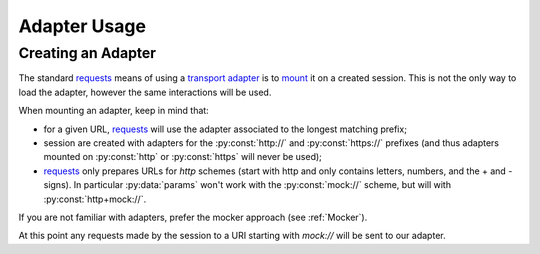.. _Adapter:

=============
Adapter Usage
=============

Creating an Adapter
===================

The standard `requests`_ means of using a `transport adapter`_ is to `mount`_ it on a created session.
This is not the only way to load the adapter, however the same interactions will be used.

When mounting an adapter, keep in mind that:

* for a given URL, `requests`_ will use the adapter associated to the longest matching prefix;
* session are created with adapters for the :py:const:`http://` and :py:const:`https://` prefixes
  (and thus adapters mounted on :py:const:`http` or :py:const:`https` will never be used);
* `requests`_ only prepares URLs for *http* schemes (start with http and only contains letters, numbers, and the + and - signs).
  In particular :py:data:`params` won't work with the :py:const:`mock://` scheme, but will with :py:const:`http+mock://`.

If you are not familiar with adapters, prefer the mocker approach (see :ref:`Mocker`).

.. doctest::

    >>> import requests
    >>> import requests_mock

    >>> session = requests.Session()
    >>> adapter = requests_mock.Adapter()
    >>> session.mount('mock://', adapter)

At this point any requests made by the session to a URI starting with `mock://` will be sent to our adapter.

.. _requests: http://python-requests.org
.. _transport adapter: https://requests.readthedocs.io/en/master/user/advanced/#transport-adapters
.. _mount: https://requests.readthedocs.io/en/master/api/#requests.Session.mount